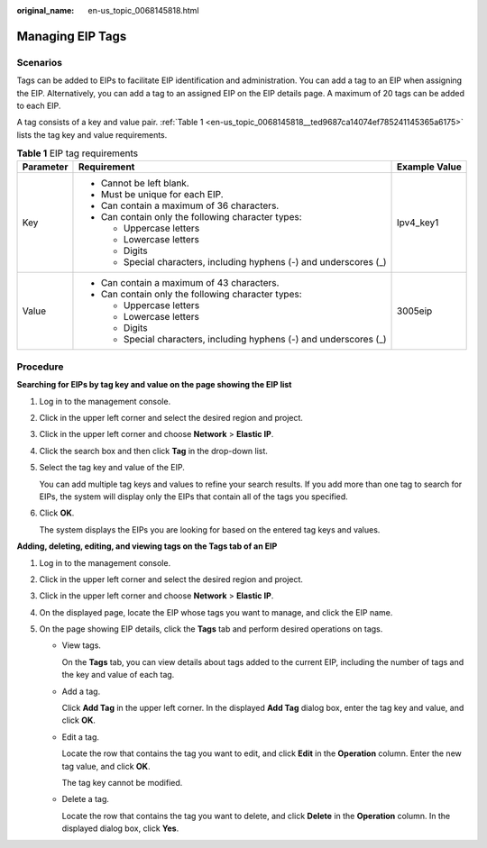 :original_name: en-us_topic_0068145818.html

.. _en-us_topic_0068145818:

Managing EIP Tags
=================

Scenarios
---------

Tags can be added to EIPs to facilitate EIP identification and administration. You can add a tag to an EIP when assigning the EIP. Alternatively, you can add a tag to an assigned EIP on the EIP details page. A maximum of 20 tags can be added to each EIP.

A tag consists of a key and value pair. :ref:`Table 1 <en-us_topic_0068145818__ted9687ca14074ef785241145365a6175>` lists the tag key and value requirements.

.. _en-us_topic_0068145818__ted9687ca14074ef785241145365a6175:

.. table:: **Table 1** EIP tag requirements

   +-----------------------+---------------------------------------------------------------------+-----------------------+
   | Parameter             | Requirement                                                         | Example Value         |
   +=======================+=====================================================================+=======================+
   | Key                   | -  Cannot be left blank.                                            | Ipv4_key1             |
   |                       | -  Must be unique for each EIP.                                     |                       |
   |                       | -  Can contain a maximum of 36 characters.                          |                       |
   |                       | -  Can contain only the following character types:                  |                       |
   |                       |                                                                     |                       |
   |                       |    -  Uppercase letters                                             |                       |
   |                       |    -  Lowercase letters                                             |                       |
   |                       |    -  Digits                                                        |                       |
   |                       |    -  Special characters, including hyphens (-) and underscores (_) |                       |
   +-----------------------+---------------------------------------------------------------------+-----------------------+
   | Value                 | -  Can contain a maximum of 43 characters.                          | 3005eip               |
   |                       | -  Can contain only the following character types:                  |                       |
   |                       |                                                                     |                       |
   |                       |    -  Uppercase letters                                             |                       |
   |                       |    -  Lowercase letters                                             |                       |
   |                       |    -  Digits                                                        |                       |
   |                       |    -  Special characters, including hyphens (-) and underscores (_) |                       |
   +-----------------------+---------------------------------------------------------------------+-----------------------+

Procedure
---------

**Searching for EIPs by tag key and value on the page showing the EIP list**

#. Log in to the management console.

#. Click |image1| in the upper left corner and select the desired region and project.

#. Click |image2| in the upper left corner and choose **Network** > **Elastic IP**.

#. Click the search box and then click **Tag** in the drop-down list.

#. Select the tag key and value of the EIP.

   You can add multiple tag keys and values to refine your search results. If you add more than one tag to search for EIPs, the system will display only the EIPs that contain all of the tags you specified.

#. Click **OK**.

   The system displays the EIPs you are looking for based on the entered tag keys and values.

**Adding, deleting, editing, and viewing tags on the Tags tab of an EIP**

#. Log in to the management console.
#. Click |image3| in the upper left corner and select the desired region and project.
#. Click |image4| in the upper left corner and choose **Network** > **Elastic IP**.
#. On the displayed page, locate the EIP whose tags you want to manage, and click the EIP name.
#. On the page showing EIP details, click the **Tags** tab and perform desired operations on tags.

   -  View tags.

      On the **Tags** tab, you can view details about tags added to the current EIP, including the number of tags and the key and value of each tag.

   -  Add a tag.

      Click **Add Tag** in the upper left corner. In the displayed **Add Tag** dialog box, enter the tag key and value, and click **OK**.

   -  Edit a tag.

      Locate the row that contains the tag you want to edit, and click **Edit** in the **Operation** column. Enter the new tag value, and click **OK**.

      The tag key cannot be modified.

   -  Delete a tag.

      Locate the row that contains the tag you want to delete, and click **Delete** in the **Operation** column. In the displayed dialog box, click **Yes**.

.. |image1| image:: /_static/images/en-us_image_0141273034.png
.. |image2| image:: /_static/images/en-us_image_0000001454059512.png
.. |image3| image:: /_static/images/en-us_image_0141273034.png
.. |image4| image:: /_static/images/en-us_image_0000001454059512.png
